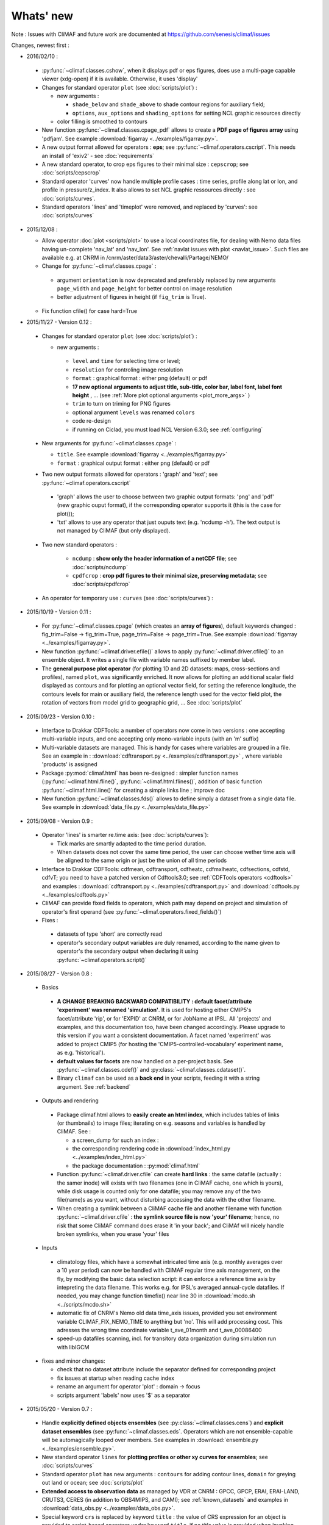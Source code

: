.. _news:

------------
Whats' new
------------

Note : Issues with CliMAF and future work are documented at https://github.com/senesis/climaf/issues

Changes, newest first :

- 2016/02/10 :

 - :py:func:`~climaf.classes.cshow`, when it displays pdf or eps
   figures, does use a multi-page capable viewer (xdg-open) if it is
   available. Otherwise, it uses 'display'
 - Changes for standard operator ``plot`` (see :doc:`scripts/plot`) :  

   - new arguments : 
     
     - ``shade_below`` and ``shade_above`` to shade contour regions
       for auxiliary field; 
     - ``options``, ``aux_options`` and ``shading_options`` for
       setting        NCL graphic resources directly
   - color filling is smoothed to contours

 - New function :py:func:`~climaf.classes.cpage_pdf` allows to create a
   **PDF page of figures array** using 'pdfjam'. See example
   :download:`figarray <../examples/figarray.py>`. 

 - A new output format allowed for operators : **eps**; see
   :py:func:`~climaf.operators.cscript`. This needs an install of
   'exiv2' - see :doc:`requirements`

 - A new standard operator, to crop eps figures to their minimal size :
   ``cepscrop``; see :doc:`scripts/cepscrop`   

 - Standard operator 'curves' now handle multiple profile cases : time
   series, profile along lat or lon, and profile in
   pressure/z_index. It also allows to set NCL graphic ressources
   directly : see :doc:`scripts/curves`.

 - Standard operators 'lines' and 'timeplot' were removed, and
   replaced by 'curves': see :doc:`scripts/curves`  

- 2015/12/08 :

  - Allow operator :doc:`plot <scripts/plot>` to use a local coordinates
    file, for dealing with Nemo data files having un-complete
    'nav_lat' and 'nav_lon'. See :ref:`navlat issues with plot
    <navlat_issue>`.  Such files are available e.g. at CNRM in
    /cnrm/aster/data3/aster/chevalli/Partage/NEMO/
  - Change for :py:func:`~climaf.classes.cpage`  :

   - argument ``orientation`` is now deprecated and preferably
     replaced by new arguments ``page_width`` and ``page_height`` for
     better control on image resolution
   - better adjustment of figures in height (if ``fig_trim`` is True).

  - Fix function cfile() for case hard=True


.. _news_0.12:

- 2015/11/27 - Version 0.12 :
  
 - Changes for standard operator ``plot`` (see :doc:`scripts/plot`) :  

   - new arguments : 

    - ``level`` and ``time`` for selecting time  or level;   
    - ``resolution``   for controling image resolution 
    - ``format`` : graphical format : either png (default) or pdf
    - **17 new optional arguments to adjust title, sub-title, color bar, label font, label font height**
      , ... (see :ref:`More plot optional arguments <plot_more_args>` )       
    - ``trim`` to turn on triming for PNG figures 
    - optional argument ``levels`` was renamed ``colors``
    - code re-design 
    - if running on Ciclad, you must load NCL Version 6.3.0; see :ref:`configuring` 

 - New arguments for :py:func:`~climaf.classes.cpage` :

   - ``title``. See example :download:`figarray <../examples/figarray.py>`
   - ``format`` : graphical output format : either png (default) or pdf


 - Two new output formats allowed for operators : 'graph' and 'text';
   see :py:func:`~climaf.operators.cscript` 

  - 'graph' allows the user to choose between two graphic output
    formats: 'png' and 'pdf' (new graphic ouput format), if the
    corresponding operator supports it (this is the case for plot()); 
  - 'txt' allows to use any operator that just ouputs text (e.g. 
    'ncdump -h'). The text output is not managed by CliMAF (but only displayed).

 - Two new standard operators :

    - ``ncdump`` : **show only the header information of a netCDF
      file**; see :doc:`scripts/ncdump` 
    - ``cpdfcrop`` : **crop pdf figures to their minimal size,
      preserving metadata**; see :doc:`scripts/cpdfcrop` 

 - An operator for temporary use : ``curves`` (see :doc:`scripts/curves`) :  


- 2015/10/19 - Version 0.11 :

 - For :py:func:`~climaf.classes.cpage` (which creates an **array of
   figures**), default keywords changed : fig_trim=False ->
   fig_trim=True, page_trim=False -> page_trim=True. See example
   :download:`figarray <../examples/figarray.py>`.   

 - New function :py:func:`~climaf.driver.efile()` allows to apply
   :py:func:`~climaf.driver.cfile()` to an ensemble object. It
   writes a single file with variable names suffixed by member label.       
 
 - The **general purpose plot operator** (for plotting 1D and 2D
   datasets: maps, cross-sections and profiles), named ``plot``, was
   significantly enriched. It now allows for plotting an additional
   scalar field displayed as contours and for plotting an optional
   vector field, for setting the reference longitude, the contours
   levels for main or auxiliary field, the reference length used for
   the vector field plot, the rotation of vectors from model grid to
   geographic grid, ... See :doc:`scripts/plot`   


.. _news_0.10:

- 2015/09/23 - Version 0.10 :

 - Interface to Drakkar CDFTools: a number of
   operators now come in two versions : one accepting multi-variable
   inputs, and one accepting only mono-variable inputs (with an 'm' suffix)
   
 - Multi-variable datasets are managed. This is handy for cases where
   variables are grouped in a file. See an example in :
   :download:`cdftransport.py <../examples/cdftransport.py>` , where 
   variable 'products' is assigned

 - Package :py:mod:`climaf.html` has been re-designed : simpler
   function names (:py:func:`~climaf.html.fline()`, 
   :py:func:`~climaf.html.flines()`, addition of basic function
   :py:func:`~climaf.html.line()` for creating a simple links line ;
   improve doc

 - New function :py:func:`~climaf.classes.fds()` allows to define simply 
   a dataset from a single data file. See example in 
   :download:`data_file.py <../examples/data_file.py>`


.. _news_0.9:

- 2015/09/08 - Version 0.9 :

 - Operator 'lines' is smarter re.time axis: (see
   :doc:`scripts/curves`):

   - Tick marks are smartly adapted to the time period duration.  
   - When datasets does not cover the same time period, the user can 
     choose wether time axis will be aligned to the same origin or
     just be the union of all time periods 

 - Interface to Drakkar CDFTools: cdfmean, cdftransport, cdfheatc, cdfmxlheatc,
   cdfsections, cdfstd, cdfvT; you need to have a patched version of
   Cdftools3.0;  see :ref:`CDFTools operators <cdftools>` and examples
   : :download:`cdftransport.py <../examples/cdftransport.py>` and :download:`cdftools.py <../examples/cdftools.py>` 
   

 - CliMAF can provide fixed fields to operators, which path may
   depend on project and simulation of operator's first operand 
   (see  :py:func:`~climaf.operators.fixed_fields()`)

 - Fixes :
 
  - datasets of type 'short' are correctly read
  - operator's secondary output variables are duly renamed, according
    to the name given to operator's the secondary output when
    declaring it using :py:func:`~climaf.operators.script()` 

.. _news_0.8:

- 2015/08/27 - Version 0.8 :

 - Basics

  - **A CHANGE BREAKING BACKWARD COMPATIBILITY : default
    facet/attribute 'experiment' was renamed 'simulation'**. It is
    used for hosting either CMIP5's facet/attribute 'rip', or for
    'EXPID' at CNRM, or for JobName at IPSL. All 'projects' and
    examples, and this documentation too, have been changed
    accordingly. Please upgrade to this version if you want a
    consistent documentation. A facet named 'experiment' was added to
    project CMIP5 (for hosting the 'CMIP5-controlled-vocabulary'
    experiment name, as e.g. 'historical').
  - **default values for facets** are now handled on a per-project
    basis. See :py:func:`~climaf.classes.cdef()` and
    :py:class:`~climaf.classes.cdataset()`. 
  - Binary ``climaf`` can be used as a **back end** in your scripts,
    feeding it with a string argument. See :ref:`backend`

.. |indx| image:: html_index.png 
  :scale: 13%

.. _screen_dump: ../../html_index.png 


 - Outputs and rendering

  - Package climaf.html allows to **easily create an html index**, which includes
    tables of links (or thumbnails) to image files; iterating on
    e.g. seasons and variables is handled by CliMAF. See :
    
    - a screen_dump for such an index : |indx| 
    - the corresponding rendering code in :download:`index_html.py <../examples/index_html.py>` 
    - the package documentation : :py:mod:`climaf.html`
  - Function :py:func:`~climaf.driver.cfile` can create **hard
    links** : the same datafile (actually : the samer inode) will
    exists with two filenames (one in CliMAF cache, one which is
    yours), while disk usage is counted only for one datafile; you may
    remove any of the two file(name)s as you want, without disturbing
    accessing the data with the other filename.
  - When creating a symlink between a CliMAF cache file and another
    filename with function :py:func:`~climaf.driver.cfile` : **the
    symlink source file is now 'your' filename**; hence, no risk that some
    CliMAF command does erase it 'in your back'; and CliMAf will nicely
    handle broken symlinks, when you erase 'your' files

 - Inputs

  - climatology files, which have a somewhat intricated time axis
    (e.g. monthly averages over a 10 year period) can now be handled
    with CliMAF regular time axis management, on the fly, by modifying 
    the basic data selection script: it can
    enforce a reference time axis by intepreting the data
    filename. This works e.g. for IPSL's averaged annual-cycle
    datafiles. If needed, you may change function timefix() near line 
    30 in :download:`mcdo.sh <../scripts/mcdo.sh>` 
  - automatic fix of CNRM's Nemo old data time_axis issues, provided you
    set environment variable CLIMAF_FIX_NEMO_TIME to anything but
    'no'. This will add processing cost. This adresses the wrong time
    coordinate variable t_ave_01month and t_ave_00086400
  - speed-up datafiles scanning, incl. for transitory data organization
    during simulation run with libIGCM

 - fixes and minor changes:

   - check that no dataset attribute include the separator defined for
     corresponding project
   - fix issues at startup when reading cache index
   - rename an argument for operator 'plot' : domain -> focus
   - scripts argument 'labels' now uses '$' as a separator

.. _news_0.7:

- 2015/05/20 - Version 0.7 :

 - Handle **explicitly defined objects ensembles** (see
   :py:class:`~climaf.classes.cens`) and **explicit dataset ensembles**
   (see :py:func:`~climaf.classes.eds`. Operators which are not
   ensemble-capable will be automagically looped over members. See  
   examples in :download:`ensemble.py <../examples/ensemble.py>`.
 - New standard operator ``lines`` for **plotting profiles or other xy 
   curves for ensembles**; see :doc:`scripts/curves`
 - Standard operator ``plot`` has new arguments : ``contours`` for
   adding contour lines, ``domain`` for greying out land or ocean; see :doc:`scripts/plot`
 - **Extended access to observation data** as managed by VDR at CNRM :
   GPCC, GPCP, ERAI, ERAI-LAND, CRUTS3, CERES (in addition to
   OBS4MIPS, and CAMI); see :ref:`known_datasets` and examples in 
   :download:`data_obs.py <../examples/data_obs.py>`.
 - Special keyword ``crs`` is replaced by keyword ``title`` : the
   value of CRS expression for an object is provided to script-based
   operators under keyword ``title``, if no title value is provided
   when invoking the operator. Scripts can also independanlty use
   keyword ``crs`` for getting the CRS value
 - cpage keywords changed : widths_list -> widths, heights_list -> heights

.. _news_0.6:

- 2015/05/11 - Version 0.6.1 :

 - Add a **macro** feature : easy definition of a macro from a
   compound object; you can save, edit, load... and macros are used for
   interpreting cache content. See :py:func:`~climaf.cmacros.cmacro`
   and an example in :download:`macro <../examples/macro.py>`.
 - A **general purpose plot operator**, named ``plot``, is fine for
   plotting 1D and 2D datasets (maps, cross-sections, profiles, but
   not Hoevmoeller...) and replaces plotxesc and plotmap. It allows
   for setting explicit levels in palette, stereopolar projection,
   vertical coordinate ... See :doc:`scripts/plot`
 - Can **list or erase cache content using various filters** (on
   age, size, modif date ...); disk usage can be displayed. 
   See :py:func:`~climaf.cache.clist()`, :py:func:`~climaf.cache.cls`, :py:func:`~climaf.cache.crm`,
   :py:func:`~climaf.cache.cdu`, :py:func:`~climaf.cache.cwc`
 - Can create an **array of figures** using
   :py:func:`~climaf.classes.cpage`. See example :download:`figarray <../examples/figarray.py>`.
 - Can **cope with un-declared missing values in data files**, as
   e.g. Gelato outputs with value=1.e+20 over land, which is not the
   declared missing value ; See :py:func:`~climaf.classes.calias()`
   and :py:mod:`~climaf.projects.em`
 - When declaring data re-scaling, can declare units of the result (see 
   :py:func:`~climaf.classes.calias`) 
 - Can declare correspondance between **project-specific frequency names** 
   and normalized names (see :py:func:`~climaf.classes.cfreqs`).
 - Add : howto :ref:`record`
 - Cache content index is saved on exit
 - Add an example of **seaice data handling and plotting**. See :download:`seaice.py <../examples/seaice.py>`

- 2015/04/22 - Version 0.6.0 :

 - Add operator ``plotxsec`` (removed in 0.6.1, see
   replacement at :doc:`scripts/plot` )
 - **A number of 'projects' are built-in**, which describe data
   organization and data location for a number of analyses and
   simulations datasets available at one of our data centers, 
   as e.g. CMIP5, OBS4MIPS, OCMPI5, EM, ...) ; see :ref:`known_datasets` 
 - **Variable alias** and **variable scaling** are now managed, on a
   per-project basis. 
   See function :py:func:`~climaf.classes.calias()`
 - Derived variables can now be defined on a per-project basis. See function :py:func:`~climaf.operators.derive()`
 - CliMAF was proved to **work under a CDAT** install which uses
   Python 2.6
 - Better explain how to install CliMAf (or not), to run it or to use
   it as a library; see :ref:`installing` and :ref:`library`

.. _news_0.5:

- 2015/04/14 - Version 0.5.0 :

 - A versionning scheme is now used, which is based on recommendations found at http://semver.org. 

 - Starting CliMAF :

  - Binary ``climaf`` allows to launch Python and import Climaf at
    once. See :ref:`running_inter`
  - File ``~/.climaf`` is read as configuration file , at the end of
    climaf.api import

 - Input data :

  - New projects can be defined, with project-specific
    facets/attributes. See :py:class:`~climaf.classes.cproject`
  - A number of projects are 'standard' : CMIP5, OCMPIP5, OBS4MIPS,
    EM, CAMIOBS, and example
  - Data location is automatically declared for
    CMIP5 data at CNRM and on Ciclad (in module site_settings)
  - Discard pre-defined organizations 'OCMPI5_Ciclad', 'example', etc,
    and replace it by smart use of organization 'generic'.  Note : **this
    leads to some upward incompatibility** regarding how data
    locations are declared for these datasets; please refer to the
    examples in :download:`data_generic.py
    <../examples/data_generic.py>`).
  - Access to fixed fields is now possible, and fixed fields may be
    specific to a given simulation. . See examples in
    :download:`data_generic.py <../examples/data_generic.py>`  
    and :download:`data_cmip5drs.py <../examples/data_cmip5drs.py>`        
    
 - Operators : 

  - Explanation is available on how to know how a given operator is declared to CliMAF,
    i.e. what is the calling sequence for the external script or binary; see 
    :ref:`how_to_list_operators`
  - Simplify declaration of scripts with no output (just omit ${out})
  - plotmap : this operator now zoom on the data domain, and plot data across
    Greenwich meridian correctly

 - Running CliMAF - messages, cache, errors :

  - Verbosity, and cache directory, can be set using environment
    variables. See :ref:`configuring`
  - Simplify use of function :py:func:`~climaf.clogging.clog`
  - Log messages are indented to show recursive calls of ceval()
  - Quite extended use of Python exceptions for error handling

- 2015/04/06 : 

  - time period in CRS and as an argument to 'ds' is shortened unambiguously and may show only one date
  - function cfile has new arguments : target and link
  - CMIP5 facets 'realm' and 'table' are handled by 'ds', 'dataloc' and 'cdef'
  - organization called 'generic' allow to describe any data file hierarchy and naming
  - organization called 'EM' introduced, and allows to handle CNRM-CM outputs as managed by EM
  - default option for operator regrid is now 'remapbil' rather than 'remapcon2'
  - log messages are tabulated
  - a log file is added, with own severity level, set by clog_file
  - operators with format=None are also evaluated as soon as applied - i.e. cshow no more needednon ncview(...)
